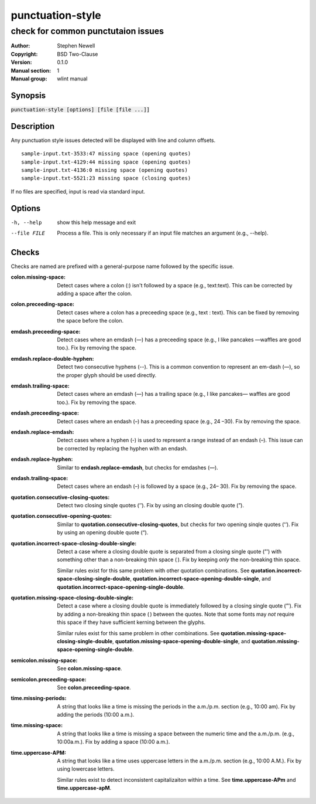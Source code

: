punctuation-style
=================

-----------------------------------
check for common punctutaion issues
-----------------------------------

.. BEGIN_MAN_SECTION

:Author: Stephen Newell
:Copyright: BSD Two-Clause
:Version: 0.1.0
:Manual section: 1
:Manual group: wlint manual

.. END_MAN_SECTION


Synopsis
--------
:code:`punctuation-style [options] [file [file ...]]`


Description
-----------
Any punctuation style issues detected will be displayed with line and column
offsets.

::

    sample-input.txt-3533:47 missing space (opening quotes)
    sample-input.txt-4129:44 missing space (opening quotes)
    sample-input.txt-4136:0 missing space (opening quotes)
    sample-input.txt-5521:23 missing space (closing quotes)

If no files are specified, input is read via standard input.


Options
-------
-h, --help        show this help message and exit
--file FILE       Process a file. This is only necessary if an input file
                  matches an argument (e.g., --help).


Checks
------
Checks are named are prefixed with a general-purpose name followed by the
specific issue.

:colon.missing-space:
    Detect cases where a colon (:) isn't followed by a space (e.g.,
    text:text). This can be corrected by adding a space after the colon.
:colon.preceeding-space:
    Detect cases where a colon has a preceeding space (e.g., text : text).
    This can be fixed by removing the space before the colon.

:emdash.preceeding-space:
    Detect cases where an emdash (—) has a preceeding space (e.g., I like
    pancakes —waffles are good too.).  Fix by removing the space.
:emdash.replace-double-hyphen:
    Detect two consecutive hyphens (--).  This is a common convention to
    represent an em-dash (—), so the proper glyph should be used directly.
:emdash.trailing-space:
    Detect cases where an emdash (—) has a trailing space (e.g., I like
    pancakes— waffles are good too.).  Fix by removing the space.

:endash.preceeding-space:
    Detect cases where an endash (–) has a preceeding space (e.g., 24 –30).
    Fix by removing the space.
:endash.replace-emdash:
    Detect cases where a hyphen (-) is used to represent a range instead of an
    endash (–).  This issue can be corrected by replacing the hyphen with an
    endash.
:endash.replace-hyphen:
    Similar to **endash.replace-emdash**, but checks for emdashes (—).
:endash.trailing-space:
    Detect cases where an endash (–) is followed by a space (e.g., 24– 30).
    Fix by removing the space.

:quotation.consecutive-closing-quotes:
    Detect two closing sinqle quotes (’’).  Fix by using an closing double
    quote (”).
:quotation.consecutive-opening-quotes:
    Similar to **quotation.consecutive-closing-quotes**, but checks for two
    opening sinqle quotes (‘‘).  Fix by using an opening double quote (“).
:quotation.incorrect-space-closing-double-single:
    Detect a case where a closing double quote is separated from a closing
    single quote (”’) with something other than a non-breaking thin space ( ).
    Fix by keeping *only* the non-breaking thin space.

    Similar rules exist for this same problem with other quotation
    combinations.  See **quotation.incorrect-space-closing-single-double**,
    **quotation.incorrect-space-opening-double-single**, and
    **quotation.incorrect-space-opening-single-double**.
:quotation.missing-space-closing-double-single:
    Detect a case where a closing double quote is immediately followed by a
    closing single quote (”’).  Fix by adding a non-breaking thin space ( )
    between the quotes.  Note that some fonts may *not* require this space if
    they have sufficient kerning between the glyphs.

    Similar rules exist for this same problem in other combinations.  See
    **quotation.missing-space-closing-single-double**,
    **quotation.missing-space-opening-double-single**, and
    **quotation.missing-space-opening-single-double**.

:semicolon.missing-space:
    See **colon.missing-space**.
:semicolon.preceeding-space:
    See **colon.preceeding-space**.

:time.missing-periods:
    A string that looks like a time is missing the periods in the a.m./p.m.
    section (e.g., 10:00 am).  Fix by adding the periods (10:00 a.m.).
:time.missing-space:
    A string that looks like a time is missing a space between the numeric time
    and the a.m./p.m. (e.g., 10:00a.m.).  Fix by adding a space (10:00 a.m.).
:time.uppercase-APM:
    A string that looks like a time uses uppercase letters in the a.m./p.m.
    section (e.g., 10:00 A.M.).  Fix by using lowercase letters.

    Similar rules exist to detect inconsistent capitalizaiton within a time.
    See **time.uppercase-APm** and **time.uppercase-apM**.
